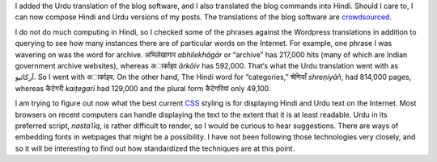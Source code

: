 .. title: Added Hindi and Urdu
.. slug: added-hindi-and-urdu
.. date: 2014/02/04 20:30:41
.. tags: hindi,urdu,translation,css
.. link: 
.. description: 
.. type: text

I added the Urdu translation of the blog software, and I also translated the
blog commands into Hindi. Should I care to, I can now compose Hindi and Urdu
versions of my posts. The translations of the blog
software are crowdsourced_.

I do not do much computing in Hindi, so I checked some of the phrases against
the Wordpress translations in addition to querying to see how many instances
there are of particular words on the Internet. For example, one phrase I was
wavering on was the word for archive. अभिलेखागार *abhilekhāgār* or “archive” has
217,000 hits (many of which are Indian government archive websites), whereas
अार्काइव *ārkāiv* has 592,000. That‘s what the Urdu translation went with as
آرکائیو. So I went with अार्काइव. On the other hand, The Hindi word for
“categories,” श्रेणियाँ *shreṇiyāñ*, had 814,000 pages, whereas कैटेगरी *kaiṭegarī* had
129,000 and the plural form कैटेगरियां only 49,100.

I am trying to figure out now what the best current CSS_ styling is for
displaying Hindi and Urdu text on the Internet. Most browsers on recent
computers can handle displaying the text to the extent that it is at least
readable. Urdu in its preferred script, *nastaʿlīq*, is rather difficult to
render, so I would be curious to hear suggestions. There are ways of embedding
fonts in webpages that might be a possibility. I have not been following those
technologies very closely, and so it will be interesting to find out how
standardized the techniques are at this point.

.. _crowdsourced: https://www.transifex.com/projects/p/nikola/
.. _CSS: _http://en.wikipedia.org/wiki/Cascading_Style_Sheets